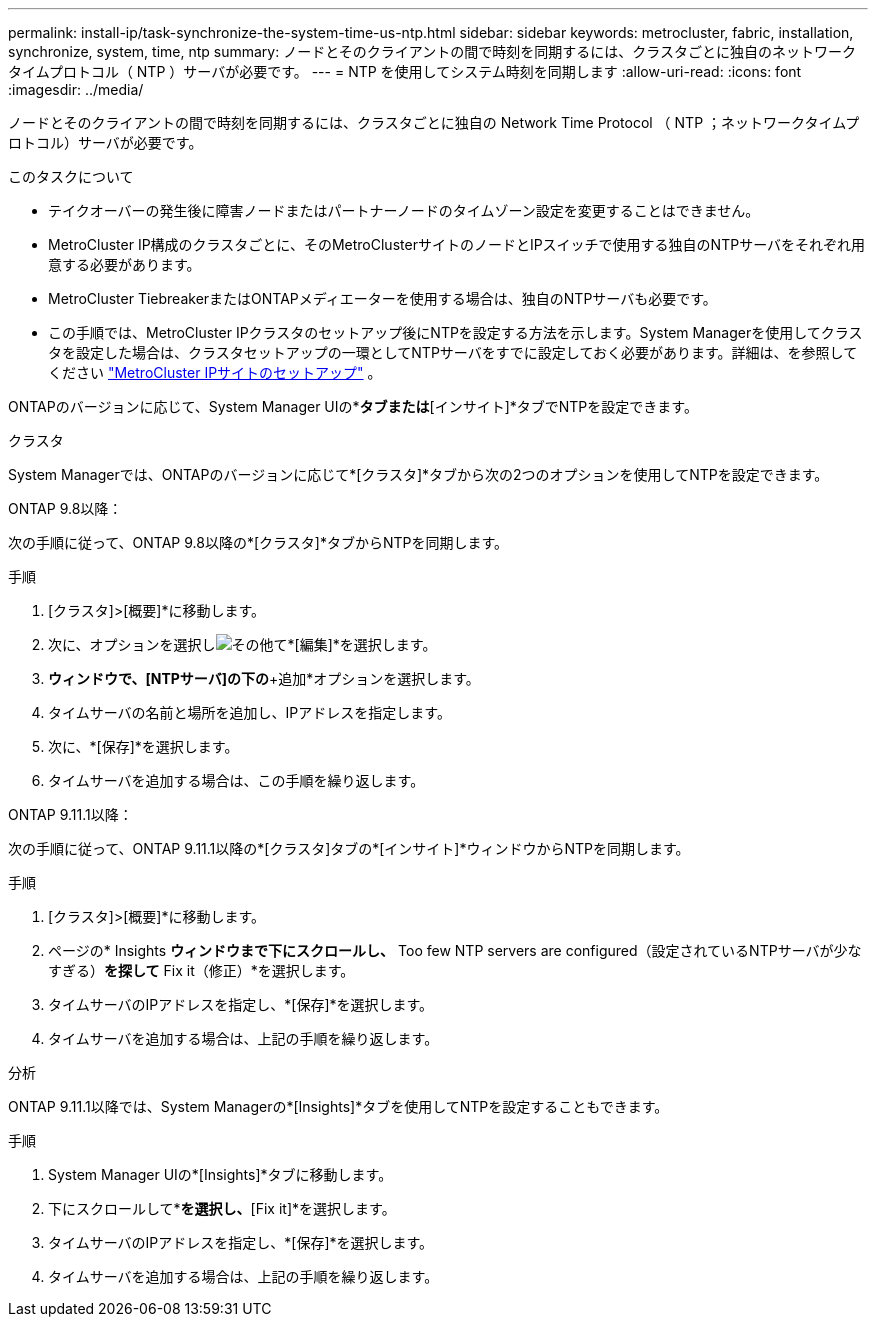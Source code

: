 ---
permalink: install-ip/task-synchronize-the-system-time-us-ntp.html 
sidebar: sidebar 
keywords: metrocluster, fabric, installation, synchronize, system, time, ntp 
summary: ノードとそのクライアントの間で時刻を同期するには、クラスタごとに独自のネットワークタイムプロトコル（ NTP ）サーバが必要です。 
---
= NTP を使用してシステム時刻を同期します
:allow-uri-read: 
:icons: font
:imagesdir: ../media/


[role="lead"]
ノードとそのクライアントの間で時刻を同期するには、クラスタごとに独自の Network Time Protocol （ NTP ；ネットワークタイムプロトコル）サーバが必要です。

.このタスクについて
* テイクオーバーの発生後に障害ノードまたはパートナーノードのタイムゾーン設定を変更することはできません。
* MetroCluster IP構成のクラスタごとに、そのMetroClusterサイトのノードとIPスイッチで使用する独自のNTPサーバをそれぞれ用意する必要があります。
* MetroCluster TiebreakerまたはONTAPメディエーターを使用する場合は、独自のNTPサーバも必要です。
* この手順では、MetroCluster IPクラスタのセットアップ後にNTPを設定する方法を示します。System Managerを使用してクラスタを設定した場合は、クラスタセットアップの一環としてNTPサーバをすでに設定しておく必要があります。詳細は、を参照してください link:../install-ip/set-up-mcc-site-system-manager.html["MetroCluster IPサイトのセットアップ"] 。


ONTAPのバージョンに応じて、System Manager UIの*[クラスタ]*タブまたは*[インサイト]*タブでNTPを設定できます。

[role="tabbed-block"]
====
.クラスタ
--
System Managerでは、ONTAPのバージョンに応じて*[クラスタ]*タブから次の2つのオプションを使用してNTPを設定できます。

.ONTAP 9.8以降：
次の手順に従って、ONTAP 9.8以降の*[クラスタ]*タブからNTPを同期します。

.手順
. [クラスタ]>[概要]*に移動します。
. 次に、オプションを選択しimage:icon-more-kebab-blue-bg.jpg["その他"]て*[編集]*を選択します。
. [クラスタの詳細の編集]*ウィンドウで、[NTPサーバ]の下の*+追加*オプションを選択します。
. タイムサーバの名前と場所を追加し、IPアドレスを指定します。
. 次に、*[保存]*を選択します。
. タイムサーバを追加する場合は、この手順を繰り返します。


.ONTAP 9.11.1以降：
次の手順に従って、ONTAP 9.11.1以降の*[クラスタ]タブの*[インサイト]*ウィンドウからNTPを同期します。

.手順
. [クラスタ]>[概要]*に移動します。
. ページの* Insights *ウィンドウまで下にスクロールし、* Too few NTP servers are configured（設定されているNTPサーバが少なすぎる）*を探して* Fix it（修正）*を選択します。
. タイムサーバのIPアドレスを指定し、*[保存]*を選択します。
. タイムサーバを追加する場合は、上記の手順を繰り返します。


--
.分析
--
ONTAP 9.11.1以降では、System Managerの*[Insights]*タブを使用してNTPを設定することもできます。

.手順
. System Manager UIの*[Insights]*タブに移動します。
. 下にスクロールして*[Too few NTP servers are configured]*を選択し、*[Fix it]*を選択します。
. タイムサーバのIPアドレスを指定し、*[保存]*を選択します。
. タイムサーバを追加する場合は、上記の手順を繰り返します。


--
====